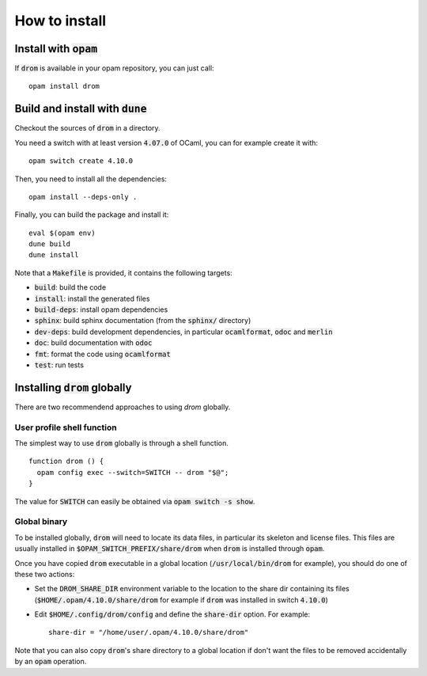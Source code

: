 
How to install
==============

Install with :code:`opam`
-------------------------

If :code:`drom` is available in your opam repository, you can just call::

  opam install drom

Build and install with :code:`dune`
-----------------------------------

Checkout the sources of :code:`drom` in a directory.

You need a switch with at least version :code:`4.07.0` of OCaml,
you can for example create it with::

  opam switch create 4.10.0

Then, you need to install all the dependencies::

  opam install --deps-only .

Finally, you can build the package and install it::

  eval $(opam env)
  dune build
  dune install

Note that a :code:`Makefile` is provided, it contains the following
targets:

* :code:`build`: build the code
* :code:`install`: install the generated files
* :code:`build-deps`: install opam dependencies
* :code:`sphinx`: build sphinx documentation (from the :code:`sphinx/` directory)
* :code:`dev-deps`: build development dependencies, in particular
  :code:`ocamlformat`, :code:`odoc` and :code:`merlin`
* :code:`doc`: build documentation with :code:`odoc`
* :code:`fmt`: format the code using :code:`ocamlformat`
* :code:`test`: run tests

Installing :code:`drom` globally
--------------------------------

There are two recommendend approaches to using `drom` globally.

User profile shell function
^^^^^^^^^^^^^^^^^^^^^^^^^^^

The simplest way to use :code:`drom` globally is through a shell 
function.
::
   function drom () { 
     opam config exec --switch=SWITCH -- drom "$@"; 
   }

The value for :code:`SWITCH` can easily be obtained via 
:code:`opam switch -s show`.

Global binary
^^^^^^^^^^^^^

To be installed globally, :code:`drom` will need to locate its data
files, in particular its skeleton and license files. This files are
usually installed in :code:`$OPAM_SWITCH_PREFIX/share/drom` when
:code:`drom` is installed through :code:`opam`.

Once you have copied :code:`drom` executable in a global location
(:code:`/usr/local/bin/drom` for example), you should do one of these
two actions:

* Set the :code:`DROM_SHARE_DIR` environment variable to the location
  to the share dir containing its files
  (:code:`$HOME/.opam/4.10.0/share/drom` for example if :code:`drom`
  was installed in switch :code:`4.10.0`)

* Edit :code:`$HOME/.config/drom/config` and define the
  :code:`share-dir` option. For example::

          share-dir = "/home/user/.opam/4.10.0/share/drom"

Note that you can also copy :code:`drom`'s share directory to a global
location if don't want the files to be removed accidentally by an
:code:`opam` operation.
